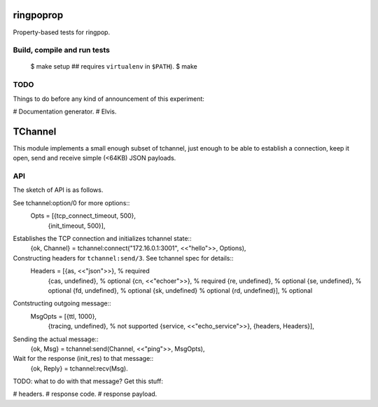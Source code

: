ringpoprop
==========

Property-based tests for ringpop.

Build, compile and run tests
----------------------------

    $ make setup  ## requires ``virtualenv`` in ``$PATH``).
    $ make

TODO
----

Things to do before any kind of announcement of this experiment:

# Documentation generator.
# Elvis.

TChannel
========

This module implements a small enough subset of tchannel, just enough to be
able to establish a connection, keep it open, send and receive simple (<64KB)
JSON payloads.

API
---

The sketch of API is as follows.

See tchannel:option/0 for more options::
  Opts = [{tcp_connect_timeout, 500},
          {init_timeout, 500}],

Establishes the TCP connection and initializes tchannel state::
  {ok, Channel} = tchannel:connect("172.16.0.1:3001", <<"hello">>, Options),

Constructing headers for ``tchannel:send/3``. See tchannel spec for details::
  Headers = [{as, <<"json">>},   % required
             {cas, undefined},   % optional
             {cn, <<"echoer">>}, % required
             {re, undefined},    % optional
             {se, undefined},    % optional
             {fd, undefined},    % optional
             {sk, undefined}     % optional
             {rd, undefined}],   % optional

Contstructing outgoing message::
  MsgOpts = [{ttl, 1000},
             {tracing, undefined}, % not supported
             {service, <<"echo_service">>},
             {headers, Headers}],

Sending the actual message::
  {ok, Msg} = tchannel:send(Channel, <<"ping">>, MsgOpts),

Wait for the response (init_res) to that message::
  {ok, Reply} = tchannel:recv(Msg).

TODO: what to do with that message? Get this stuff:

# headers.
# response code.
# response payload.
